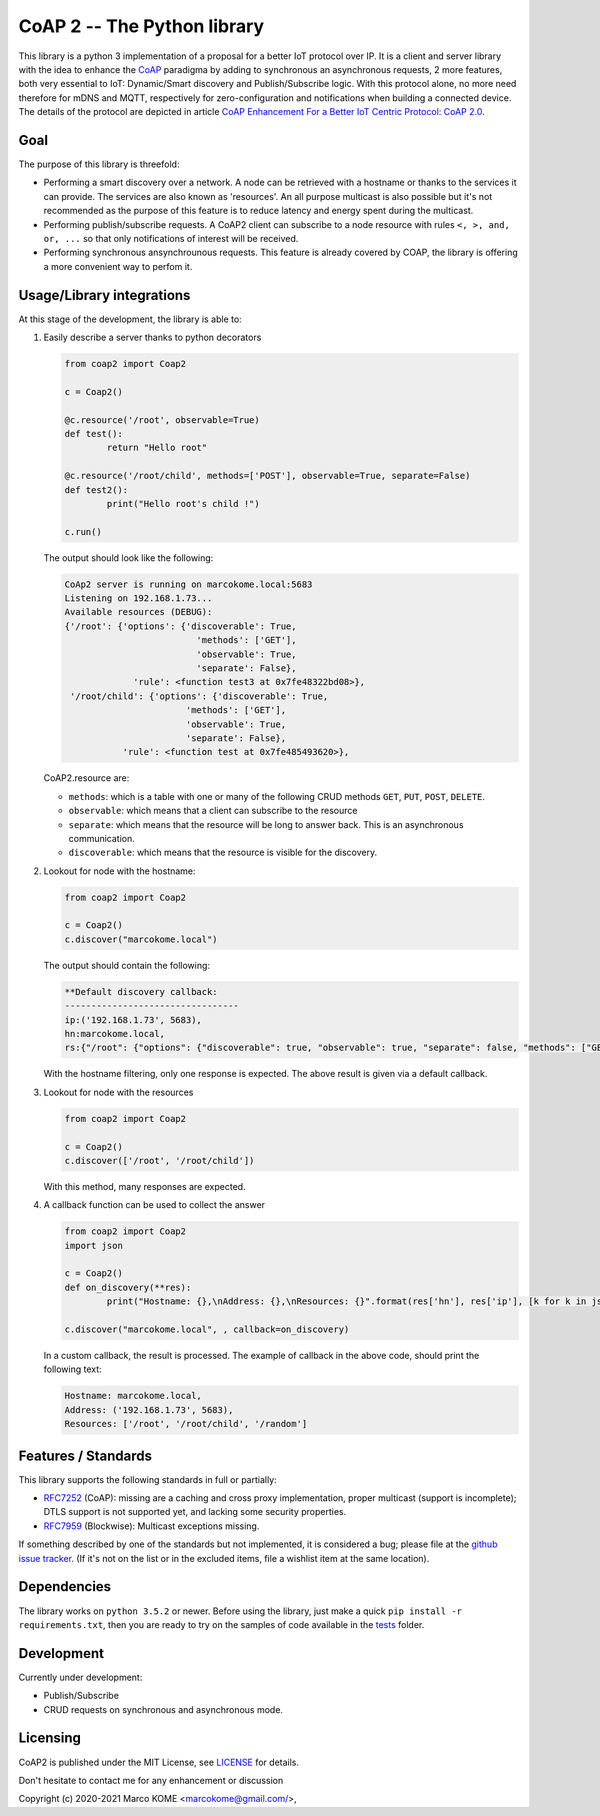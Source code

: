 

CoAP 2 -- The Python library
==================================

This library is a python 3 implementation of a proposal for a better IoT protocol over IP. It is a client and server library with the idea to enhance the `CoAP`_ paradigma by adding to synchronous an asynchronous requests, 2 more features, both very essential to IoT: Dynamic/Smart discovery and Publish/Subscribe logic. With this protocol alone, no more need therefore for mDNS and MQTT, respectively for zero-configuration and notifications when building a connected device. The details of the protocol are depicted in article `CoAP Enhancement For a Better IoT Centric Protocol: CoAP 2.0`_.

.. _`CoAP`: http://coap.technology/
.. _`CoAP Enhancement For a Better IoT Centric Protocol: CoAP 2.0`: https://ieeexplore.ieee.org/abstract/document/8554494

Goal
-----------

The purpose of this library is threefold:

* Performing a smart discovery over a network. A node can be retrieved with a hostname or thanks to the services it can provide. The services are also known as 'resources'. An all purpose multicast is also possible but it's not recommended as the purpose of this feature is to reduce latency and energy spent during the multicast.
* Performing publish/subscribe requests. A CoAP2 client can subscribe to a node resource with rules ``<, >, and, or, ...`` so that only notifications of interest will be received. 
* Performing synchronous ansynchrounous requests. This feature is already covered by COAP, the library is offering a more convenient way to perfom it. 

Usage/Library integrations
--------------------------

At this stage of the development, the library is able to:

1. Easily describe a server thanks to python decorators

   .. code-block:: python

	from coap2 import Coap2

	c = Coap2()

	@c.resource('/root', observable=True)
	def test():
		return "Hello root"

	@c.resource('/root/child', methods=['POST'], observable=True, separate=False)
	def test2():
		print("Hello root's child !")

	c.run()	

   The output should look like the following:

   .. code-block:: text

	CoAp2 server is running on marcokome.local:5683
	Listening on 192.168.1.73...
	Available resources (DEBUG):
	{'/root': {'options': {'discoverable': True,
				 'methods': ['GET'],
				 'observable': True,
				 'separate': False},
		     'rule': <function test3 at 0x7fe48322bd08>},
	 '/root/child': {'options': {'discoverable': True,
			       'methods': ['GET'],
			       'observable': True,
			       'separate': False},
		   'rule': <function test at 0x7fe485493620>},


   CoAP2.resource are:

   * ``methods``: which is a table with one or many of the following CRUD methods ``GET``, ``PUT``, ``POST``, ``DELETE``.
   * ``observable``: which means that a client can subscribe to the resource
   * ``separate``: which means that the resource will be long to answer back. This is an asynchronous communication.
   * ``discoverable``: which means that the resource is visible for the discovery.

2. Lookout for node with the hostname:

   .. code-block:: python
   
	from coap2 import Coap2

	c = Coap2()
	c.discover("marcokome.local")
	
   The output should contain the following:
   
   .. code-block:: text
   
	**Default discovery callback:
	---------------------------------
	ip:('192.168.1.73', 5683),
	hn:marcokome.local,
	rs:{"/root": {"options": {"discoverable": true, "observable": true, "separate": false, "methods": ["GET"]}}, "/root/child": {"options": {"discoverable": true, "observable": true, "separate": false, "methods": ["POST"]}}, "/random": {"options": {"discoverable": true, "observable": true, "separate": false, "methods": ["GET"]}}}

   With the hostname filtering, only one response is expected. The above result is given via a default callback.

3. Lookout for node with the resources

   .. code-block:: python
   
	from coap2 import Coap2

	c = Coap2()
	c.discover(['/root', '/root/child'])

   With this method, many responses are expected.

4. A callback function can be used to collect the answer

   .. code-block:: python
	
	from coap2 import Coap2
	import json

	c = Coap2()
	def on_discovery(**res):
		print("Hostname: {},\nAddress: {},\nResources: {}".format(res['hn'], res['ip'], [k for k in json.loads(res['rs']).keys()]))

	c.discover("marcokome.local", , callback=on_discovery)
	
   In a custom callback, the result is processed. The example of callback in the above code, should print the following text:

   .. code-block:: text
	
	Hostname: marcokome.local,
	Address: ('192.168.1.73', 5683),
	Resources: ['/root', '/root/child', '/random']


Features / Standards
--------------------

This library supports the following standards in full or partially:

* RFC7252_ (CoAP): missing are a caching and cross proxy implementation, proper
  multicast (support is incomplete); DTLS support is not supported yet,
  and lacking some security properties.
* RFC7959_ (Blockwise): Multicast exceptions missing.

If something described by one of the standards but not implemented, it is
considered a bug; please file at the `github issue tracker`_. (If it's not on
the list or in the excluded items, file a wishlist item at the same location).

.. _RFC7252: https://tools.ietf.org/html/rfc7252
.. _RFC7959: https://tools.ietf.org/html/rfc7959
.. _`github issue tracker`: issues

Dependencies
------------

The library works on ``python 3.5.2`` or newer. Before using the library, just make a quick ``pip install -r requirements.txt``, then you are ready to try on the samples of code available in the tests_ folder.

.. _tests: tests

Development
-----------

Currently under development: 

* Publish/Subscribe
* CRUD requests on synchronous and asynchronous mode.


Licensing
---------

CoAP2 is published under the MIT License, see LICENSE_ for details.

Don't hesitate to contact me for any enhancement or discussion

Copyright (c) 2020-2021 Marco KOME <marcokome@gmail.com/>,

.. _LICENSE: LICENSE

